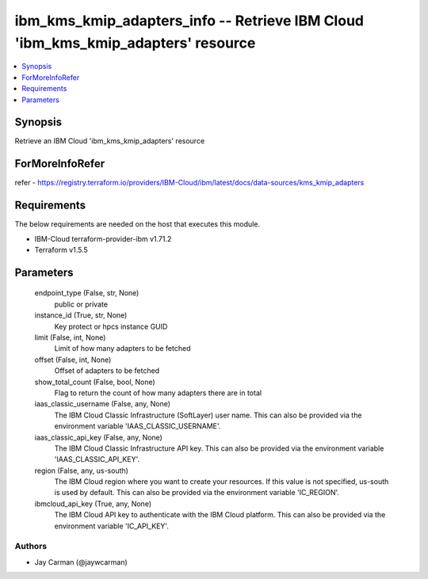 
ibm_kms_kmip_adapters_info -- Retrieve IBM Cloud 'ibm_kms_kmip_adapters' resource
=================================================================================

.. contents::
   :local:
   :depth: 1


Synopsis
--------

Retrieve an IBM Cloud 'ibm_kms_kmip_adapters' resource


ForMoreInfoRefer
----------------
refer - https://registry.terraform.io/providers/IBM-Cloud/ibm/latest/docs/data-sources/kms_kmip_adapters

Requirements
------------
The below requirements are needed on the host that executes this module.

- IBM-Cloud terraform-provider-ibm v1.71.2
- Terraform v1.5.5



Parameters
----------

  endpoint_type (False, str, None)
    public or private


  instance_id (True, str, None)
    Key protect or hpcs instance GUID


  limit (False, int, None)
    Limit of how many adapters to be fetched


  offset (False, int, None)
    Offset of adapters to be fetched


  show_total_count (False, bool, None)
    Flag to return the count of how many adapters there are in total


  iaas_classic_username (False, any, None)
    The IBM Cloud Classic Infrastructure (SoftLayer) user name. This can also be provided via the environment variable 'IAAS_CLASSIC_USERNAME'.


  iaas_classic_api_key (False, any, None)
    The IBM Cloud Classic Infrastructure API key. This can also be provided via the environment variable 'IAAS_CLASSIC_API_KEY'.


  region (False, any, us-south)
    The IBM Cloud region where you want to create your resources. If this value is not specified, us-south is used by default. This can also be provided via the environment variable 'IC_REGION'.


  ibmcloud_api_key (True, any, None)
    The IBM Cloud API key to authenticate with the IBM Cloud platform. This can also be provided via the environment variable 'IC_API_KEY'.













Authors
~~~~~~~

- Jay Carman (@jaywcarman)

